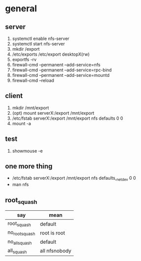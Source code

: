 * general

** server

1. systemctl enable nfs-server
2. systemctl start nfs-server
3. mkdir /export
4. /etc/exports
   /etc/export desktopX(rw)
5. exportfs -rv
6. firewall-cmd --permanent --add-service=nfs
7. firewall-cmd --permanent --add-service=rpc-bind
8. firewall-cmd --permanent --add-service=mountd
9. firewall-cmd --reload


** client

1. mkdir /mnt/export
2. (opt) mount serverX:/export /mnt/export
3. /etc/fstab
   serverX:/export /mnt/export nfs defaults 0 0
4. mount -a

** test

1. showmouse -e

** one more thing

- /etc/fstab
  serverX:/export /mnt/export nfs defaults,_netdev 0 0
- man nfs

** root_squash

| say            | mean          |
|----------------+---------------|
| root_squash    | default       |
| no_root_squash | root is root  |
| no_all_squash  | default       |
| all_squash     | all nfsnobody |
